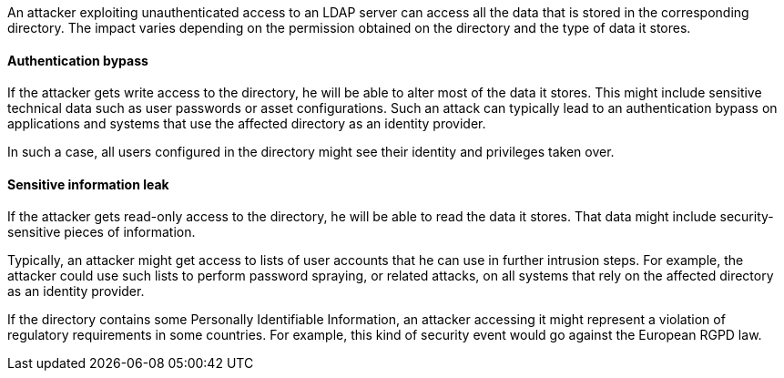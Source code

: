 An attacker exploiting unauthenticated access to an LDAP server can access all
the data that is stored in the corresponding directory. The impact varies
depending on the permission obtained on the directory and the type of data it
stores.

==== Authentication bypass

If the attacker gets write access to the directory, he will be able to alter
most of the data it stores. This might include sensitive technical data such as
user passwords or asset configurations. Such an attack can typically lead to
an authentication bypass on applications and systems that use the affected
directory as an identity provider.

In such a case, all users configured in the directory might see their identity
and privileges taken over.

==== Sensitive information leak

If the attacker gets read-only access to the directory, he will be able to read
the data it stores. That data might include security-sensitive pieces of
information.

Typically, an attacker might get access to lists of user accounts that he can
use in further intrusion steps. For example, the attacker could use such lists
to perform password spraying, or related attacks, on all systems that rely on
the affected directory as an identity provider.

If the directory contains some Personally Identifiable Information, an attacker
accessing it might represent a violation of regulatory requirements in some
countries. For example, this kind of security event would go against the
European RGPD law.